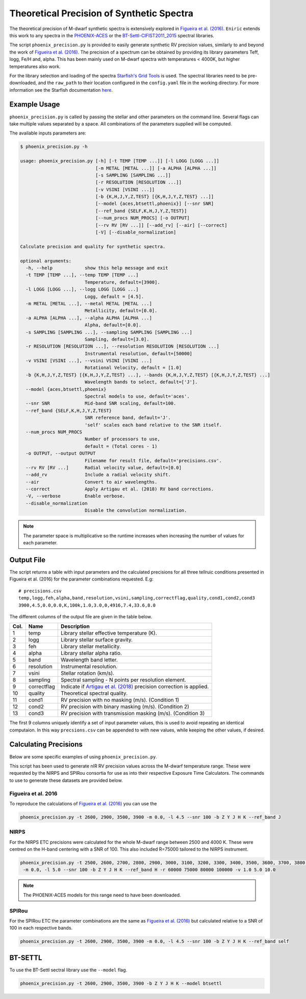 ==========================================
Theoretical Precision of Synthetic Spectra
==========================================

The theoretical precision of M-dwarf synthetic spectra is extensively explored in `Figueira et al. (2016)`_.
``Eniric`` extends this work to any spectra in the `PHOENIX-ACES <http://phoenix.astro.physik.uni-goettingen.de/>`_ or the `BT-Settl-CIFIST2011_2015 <https://phoenix.ens-lyon.fr/Grids/BT-Settl/CIFIST2011_2015/>`_ spectral libraries.

The script ``phoenix_precision.py`` is provided to easily generate synthetic RV precision values, similarly to and beyond the work of `Figueira et al. (2016)`_.
The precision of a spectrum can be obtained by providing its library parameters Teff, logg, Fe/H and, alpha. This has been mainly used on M-dwarf spectra with temperatures < 4000K, but higher temperatures also work.

For the library selection and loading of the spectra `Starfish's Grid Tools <https://iancze.github.io/Starfish/current/grid_tools.html>`_ is used.
The spectral libraries need to be pre-downloaded, and the ``raw_path`` to their location configured in the ``config.yaml`` file in the working directory.
For more information see the Starfish documentation `here <https://iancze.github.io/Starfish/current/grid_tools.html#downloading-model-spectra>`_.


Example Usage
-------------

``phoenix_precision.py`` is called by passing the stellar and other parameters on the command line.
Several flags can take multiple values separated by a space. All combinations of the parameters supplied will be computed.

The available inputs parameters are:

.. code-block:: text

    $ phoenix_precision.py -h

    usage: phoenix_precision.py [-h] [-t TEMP [TEMP ...]] [-l LOGG [LOGG ...]]
                                [-m METAL [METAL ...]] [-a ALPHA [ALPHA ...]]
                                [-s SAMPLING [SAMPLING ...]]
                                [-r RESOLUTION [RESOLUTION ...]]
                                [-v VSINI [VSINI ...]]
                                [-b {K,H,J,Y,Z,TEST} [{K,H,J,Y,Z,TEST} ...]]
                                [--model {aces,btsettl,phoenix}] [--snr SNR]
                                [--ref_band {SELF,K,H,J,Y,Z,TEST}]
                                [--num_procs NUM_PROCS] [-o OUTPUT]
                                [--rv RV [RV ...]] [--add_rv] [--air] [--correct]
                                [-V] [--disable_normalization]

    Calculate precision and quality for synthetic spectra.

    optional arguments:
      -h, --help            show this help message and exit
      -t TEMP [TEMP ...], --temp TEMP [TEMP ...]
                            Temperature, default=[3900].
      -l LOGG [LOGG ...], --logg LOGG [LOGG ...]
                            Logg, default = [4.5].
      -m METAL [METAL ...], --metal METAL [METAL ...]
                            Metallicity, default=[0.0].
      -a ALPHA [ALPHA ...], --alpha ALPHA [ALPHA ...]
                            Alpha, default=[0.0].
      -s SAMPLING [SAMPLING ...], --sampling SAMPLING [SAMPLING ...]
                            Sampling, default=[3.0].
      -r RESOLUTION [RESOLUTION ...], --resolution RESOLUTION [RESOLUTION ...]
                            Instrumental resolution, default=[50000]
      -v VSINI [VSINI ...], --vsini VSINI [VSINI ...]
                            Rotational Velocity, default = [1.0]
      -b {K,H,J,Y,Z,TEST} [{K,H,J,Y,Z,TEST} ...], --bands {K,H,J,Y,Z,TEST} [{K,H,J,Y,Z,TEST} ...]
                            Wavelength bands to select, default=['J'].
      --model {aces,btsettl,phoenix}
                            Spectral models to use, default='aces'.
      --snr SNR             Mid-band SNR scaling, default=100.
      --ref_band {SELF,K,H,J,Y,Z,TEST}
                            SNR reference band, default='J'.
                            'self' scales each band relative to the SNR itself.
      --num_procs NUM_PROCS
                            Number of processors to use,
                            default = (Total cores - 1)
      -o OUTPUT, --output OUTPUT
                            Filename for result file, default='precisions.csv'.
      --rv RV [RV ...]      Radial velocity value, default=[0.0]
      --add_rv              Include a radial velocity shift.
      --air                 Convert to air wavelengths.
      --correct             Apply Artigau et al. (2018) RV band corrections.
      -V, --verbose         Enable verbose.
      --disable_normalization
                            Disable the convolution normalization.


.. Note:: The parameter space is multiplicative so the runtime increases when increasing the number of values for each parameter.


Output File
-----------

The script returns a table with input parameters and the calculated precisions for all three tellruic conditions presented in Figueira et al. (2016) for the parameter combinations requested.
E.g:

::

   # precisions.csv
   temp,logg,feh,alpha,band,resolution,vsini,sampling,correctflag,quality,cond1,cond2,cond3
   3900,4.5,0.0,0.0,K,100k,1.0,3.0,0,4916,7.4,33.6,8.0

The different columns of the output file are given in the table below.

+--------+--------------+----------------------------------------------------------------------+
| Col.   | Name         | Description                                                          |
+========+==============+======================================================================+
| 1      | temp         | Library stellar effective temperature (K).                           |
+--------+--------------+----------------------------------------------------------------------+
| 2      | logg         | Library stellar surface gravity.                                     |
+--------+--------------+----------------------------------------------------------------------+
| 3      | feh          | Library stellar metallicity.                                         |
+--------+--------------+----------------------------------------------------------------------+
| 4      | alpha        | Library stellar alpha ratio.                                         |
+--------+--------------+----------------------------------------------------------------------+
| 5      | band         | Wavelength band letter.                                              |
+--------+--------------+----------------------------------------------------------------------+
| 6      | resolution   | Instrumental resolution.                                             |
+--------+--------------+----------------------------------------------------------------------+
| 7      | vsini        | Stellar rotation (km/s).                                             |
+--------+--------------+----------------------------------------------------------------------+
| 8      | sampling     | Spectral sampling - N points per resolution element.                 |
+--------+--------------+----------------------------------------------------------------------+
| 9      | correctflag  | Indicate if `Artigau et al. (2018)`_ precision correction is applied.|
+--------+--------------+----------------------------------------------------------------------+
| 10     | quality      | Theoretical spectral quality.                                        |
+--------+--------------+----------------------------------------------------------------------+
| 11     | cond1        | RV precision with no masking (m/s). (Condition 1)                    |
+--------+--------------+----------------------------------------------------------------------+
| 12     | cond2        | RV precision with binary masking (m/s). (Condition 2)                |
+--------+--------------+----------------------------------------------------------------------+
| 13     | cond3        | RV precision with transmission masking (m/s). (Condition 3)          |
+--------+--------------+----------------------------------------------------------------------+

The first 9 columns uniquely identify a set of input parameter values, this is used to avoid repeating an identical computaion.
In this way ``precsions.csv`` can be appended to with new values, while keeping the other values, if desired.


Calculating Precisions
----------------------
Below are some specific examples of using ``phoenix_precision.py``.

This script has been used to generate nIR RV precision values across the M-dwarf temperature range.
These were requested by the NIRPS and SPIRou consortia for use as into their respective Exposure Time Calculators.
The commands to use to generate these datasets are provided below.


Figueira et al. 2016
++++++++++++++++++++

To reproduce the calculations of `Figueira et al. (2016)`_ you can use the

.. code-block:: bash

   phoenix_precision.py -t 2600, 2900, 3500, 3900 -m 0.0, -l 4.5 --snr 100 -b Z Y J H K --ref_band J


NIRPS
+++++
For the NIRPS ETC precisions were calculated for the whole M-dwarf range between 2500 and 4000 K.
These were centred on the H-band centering with a SNR of 100. This also included R=75000 tailored to the NIRPS instrument.

.. code-block:: bash

   phoenix_precision.py -t 2500, 2600, 2700, 2800, 2900, 3000, 3100, 3200, 3300, 3400, 3500, 3600, 3700, 3800, 3900, 4000
    -m 0.0, -l 5.0 --snr 100 -b Z Y J H K --ref_band H -r 60000 75000 80000 100000 -v 1.0 5.0 10.0

.. Note:: The PHOENIX-ACES models for this range need to have been downloaded.


SPIRou
++++++
For the SPIRou ETC the parameter combinations are the same as `Figueira et al. (2016)`_ but
calculated relative to a SNR of 100 in each respective bands.

.. code-block:: bash

   phoenix_precision.py -t 2600, 2900, 3500, 3900 -m 0.0, -l 4.5 --snr 100 -b Z Y J H K --ref_band self


BT-SETTL
--------
To use the BT-Settl sectral library  use the ``--model`` flag.

.. code-block:: bash

   phoenix_precision.py -t 2600, 2900, 3500, 3900 -b Z Y J H K --model btsettl


.. _`Figueira et al. (2016)`: http://dx.doi.org/10.1051/0004-6361/201526900
.. _`Artigau et al. (2018)`: http://adsabs.harvard.edu/abs/2018AJ....155..
